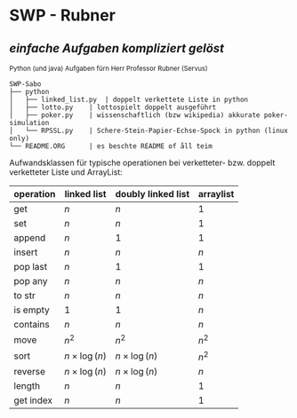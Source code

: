 * SWP - Rubner
** /einfache Aufgaben kompliziert gelöst/
_{Python (und java) Aufgaben fürn Herr Professor Rubner (Servus)}

#+BEGIN_EXAMPLE
SWP-Sabo
├── python
│   ├── linked_list.py	| doppelt verkettete Liste in python
│   ├── lotto.py	| lottospielt doppelt ausgeführt
│   ├── poker.py	| wissenschaftlich (bzw wikipedia) akkurate poker-simulation
│   └── RPSSL.py	| Schere-Stein-Papier-Echse-Spock in python (linux only)
└── README.ORG		| es beschte README of åll teim
#+END_EXAMPLE

Aufwandsklassen für typische operationen bei verketteter- bzw. doppelt verketteter Liste und ArrayList:
|-----------+------------------+--------------------+-----------|
| operation | linked list      | doubly linked list | arraylist |
|-----------+------------------+--------------------+-----------|
| get       | $n$              | $n$                | $1$       |
| set       | $n$              | $n$                | $1$       |
| append    | $n$              | $1$                | $1$       |
| insert    | $n$              | $n$                | $n$       |
| pop last  | $n$              | $1$                | $1$       |
| pop any   | $n$              | $n$                | $n$       |
| to str    | $n$              | $n$                | $n$       |
| is empty  | $1$              | $1$                | $n$       |
| contains  | $n$              | $n$                | $n$       |
| move      | $n^2$            | $n^2$              | $n^2$     |
| sort      | $n\times\log(n)$ | $n\times\log(n)$   | $n^2$     |
| reverse   | $n\times\log(n)$ | $n\times\log(n)$   | $n$       |
| length    | $n$              | $n$                | $1$       |
| get index | $n$              | $n$                | $1$       |
|-----------+------------------+--------------------+-----------|

